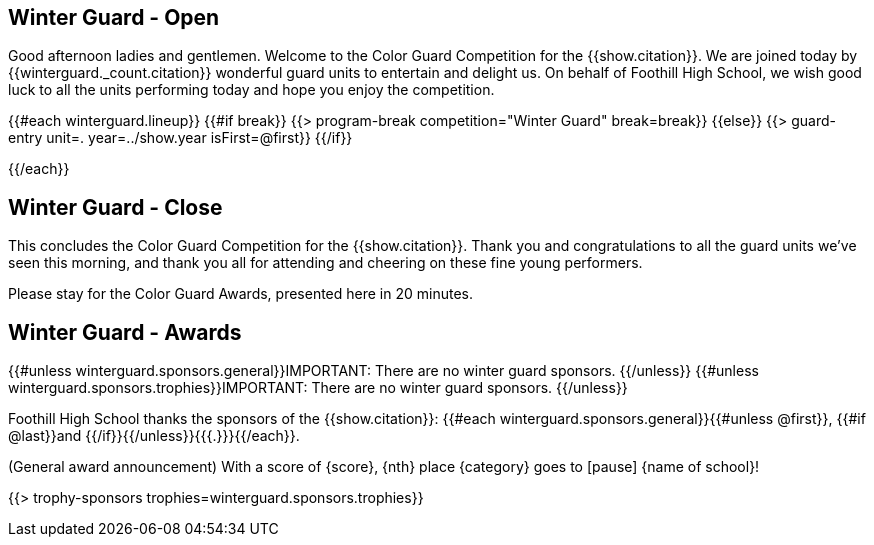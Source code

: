 == Winter Guard - Open

Good afternoon ladies and gentlemen. Welcome to the Color Guard Competition for the {{show.citation}}.
We are joined today by {{winterguard._count.citation}} wonderful guard units to entertain and delight us.
On behalf of Foothill High School, we wish good luck to all the units performing today and hope you enjoy the competition.

<<<

{{#each winterguard.lineup}}
{{#if break}}
{{> program-break competition="Winter Guard" break=break}}
{{else}}
{{> guard-entry unit=. year=../show.year isFirst=@first}}
{{/if}}

<<<

{{/each}}

== Winter Guard - Close

This concludes the Color Guard Competition for the {{show.citation}}.
Thank you and congratulations to all the guard units we’ve seen this morning, and
thank you all for attending and cheering on these fine young performers.

Please stay for the Color Guard Awards, presented here in 20 minutes.

<<<

== Winter Guard - Awards

{{#unless winterguard.sponsors.general}}IMPORTANT: There are no winter guard sponsors.
{{/unless}}
{{#unless winterguard.sponsors.trophies}}IMPORTANT: There are no winter guard sponsors.
{{/unless}}

Foothill High School thanks the sponsors of the {{show.citation}}: {{#each winterguard.sponsors.general}}{{#unless @first}}, {{#if @last}}and {{/if}}{{/unless}}{{{.}}}{{/each}}.

(General award announcement)
With a score of {score}, {nth} place {category} goes to [pause] {name of school}!

{{> trophy-sponsors trophies=winterguard.sponsors.trophies}}

<<<
